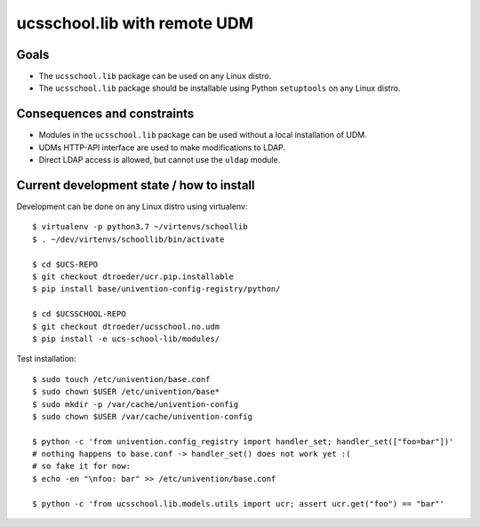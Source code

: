 .. to compile run: rst2html5 ucsschool_lib_with_remote_UDM.rst ucsschool_lib_with_remote_UDM.html

ucsschool.lib with remote UDM
==============================

Goals
-----

* The ``ucsschool.lib`` package can be used on any Linux distro.
* The ``ucsschool.lib`` package should be installable using Python ``setuptools`` on any Linux distro.

Consequences and constraints
----------------------------

* Modules in the ``ucsschool.lib`` package can be used without a local installation of UDM.
* UDMs HTTP-API interface are used to make modifications to LDAP.
* Direct LDAP access is allowed, but cannot use the ``uldap`` module.

Current development state / how to install
------------------------------------------

Development can be done on any Linux distro using virtualenv::

	$ virtualenv -p python3.7 ~/virtenvs/schoollib
	$ . ~/dev/virtenvs/schoollib/bin/activate

	$ cd $UCS-REPO
	$ git checkout dtroeder/ucr.pip.installable
	$ pip install base/univention-config-registry/python/

	$ cd $UCSSCHOOL-REPO
	$ git checkout dtroeder/ucsschool.no.udm
	$ pip install -e ucs-school-lib/modules/

Test installation::

	$ sudo touch /etc/univention/base.conf
	$ sudo chown $USER /etc/univention/base*
	$ sudo mkdir -p /var/cache/univention-config
	$ sudo chown $USER /var/cache/univention-config

	$ python -c 'from univention.config_registry import handler_set; handler_set(["foo=bar"])'
	# nothing happens to base.conf -> handler_set() does not work yet :(
	# so fake it for now:
	$ echo -en "\nfoo: bar" >> /etc/univention/base.conf

	$ python -c 'from ucsschool.lib.models.utils import ucr; assert ucr.get("foo") == "bar"'
